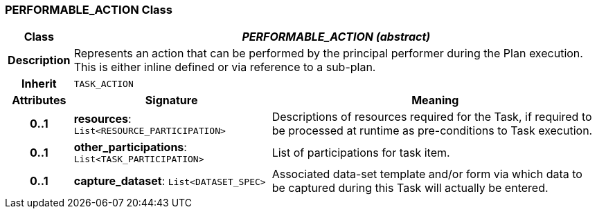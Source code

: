 === PERFORMABLE_ACTION Class

[cols="^1,3,5"]
|===
h|*Class*
2+^h|*_PERFORMABLE_ACTION (abstract)_*

h|*Description*
2+a|Represents an action that can be performed by the principal performer during the Plan execution. This is either inline defined or via reference to a sub-plan.

h|*Inherit*
2+|`TASK_ACTION`

h|*Attributes*
^h|*Signature*
^h|*Meaning*

h|*0..1*
|*resources*: `List<RESOURCE_PARTICIPATION>`
a|Descriptions of resources required for the Task, if required to be processed at runtime as pre-conditions to Task execution.

h|*0..1*
|*other_participations*: `List<TASK_PARTICIPATION>`
a|List of participations for task item.

h|*0..1*
|*capture_dataset*: `List<DATASET_SPEC>`
a|Associated data-set template and/or form via which data to be captured during this Task will actually be entered.
|===
